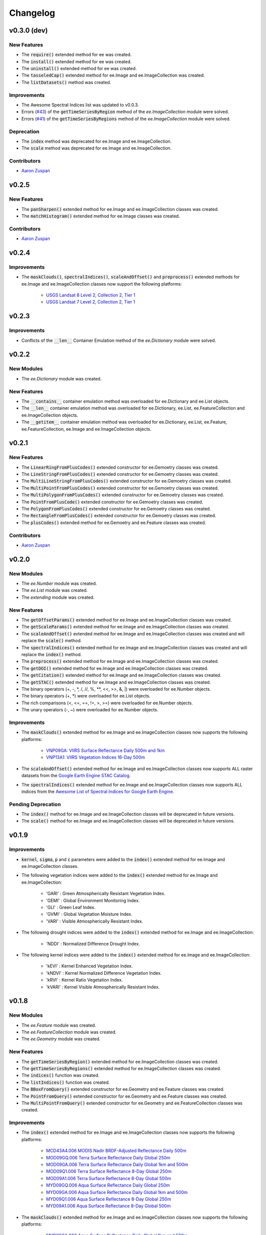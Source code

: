 Changelog
============

v0.3.0 (dev)
--------------

New Features
~~~~~~~~~~~~~~~~~~~~~~

- The :code:`require()` extended method for ee was created.
- The :code:`install()` extended method for ee was created.
- The :code:`uninstall()` extended method for ee was created.
- The :code:`tasseledCap()` extended method for ee.Image and ee.ImageCollection was created.
- The :code:`listDatasets()` method was created.

Improvements
~~~~~~~~~~~~~~~~~~~~~~

- The Awesome Spectral Indices list was updated to v0.0.3.
- Errors (`#43 <https://github.com/davemlz/eemont/issues/43>`_) of the :code:`getTimeSeriesByRegion` method of the *ee.ImageCollection* module were solved.
- Errors (`#41 <https://github.com/davemlz/eemont/issues/41>`_) of the :code:`getTimeSeriesByRegions` method of the *ee.ImageCollection* module were solved.

Deprecation
~~~~~~~~~~~~~~~~~~~~~~

- The :code:`index` method was deprecated for ee.Image and ee.ImageCollection.
- The :code:`scale` method was deprecated for ee.Image and ee.ImageCollection.

Contributors
~~~~~~~~~~~~~~~~~~~~~~

- `Aaron Zuspan <https://github.com/aazuspan>`_

v0.2.5
--------------

New Features
~~~~~~~~~~~~~~~~~~~~~~

- The :code:`panSharpen()` extended method for ee.Image and ee.ImageCollection classes was created.
- The :code:`matchHistogram()` extended method for ee.Image classes was created.

Contributors
~~~~~~~~~~~~~~~~~~~~~~

- `Aaron Zuspan <https://github.com/aazuspan>`_

v0.2.4
--------------

Improvements
~~~~~~~~~~~~~~~~~~~~~~

- The :code:`maskClouds()`, :code:`spectralIndices()`, :code:`scaleAndOffset()` and :code:`preprocess()` extended methods for ee.Image and ee.ImageCollection classes now support the following platforms:
   
   - `USGS Landsat 8 Level 2, Collection 2, Tier 1 <https://developers.google.com/earth-engine/datasets/catalog/LANDSAT_LC08_C02_T1_L2>`_
   - `USGS Landsat 7 Level 2, Collection 2, Tier 1 <https://developers.google.com/earth-engine/datasets/catalog/LANDSAT_LE07_C02_T1_L2>`_

v0.2.3
--------------

Improvements
~~~~~~~~~~~~~~~~~~~~~~

- Conflicts of the :code:`__len__` Container Emulation method of the *ee.Dictionary* module were solved.

v0.2.2
--------------

New Modules
~~~~~~~~~~~~~~~~~~~~~~

- The *ee.Dictionary* module was created.

New Features
~~~~~~~~~~~~~~~~~~~~~~

- The :code:`__contains__` container emulation method was overloaded for ee.Dictionary and ee.List objects.
- The :code:`__len__` container emulation method was overloaded for ee.Dictionary, ee.List, ee.FeatureCollection and ee.ImageCollection objects.
- The :code:`__getitem__` container emulation method was overloaded for ee.Dictionary, ee.List, ee.Feature, ee.FeatureCollection, ee.Image and ee.ImageCollection objects.

v0.2.1
--------------

New Features
~~~~~~~~~~~~~~~~~~~~~~

- The :code:`LinearRingFromPlusCodes()` extended constructor for ee.Gemoetry classes was created.
- The :code:`LineStringFromPlusCodes()` extended constructor for ee.Gemoetry classes was created.
- The :code:`MultiLineStringFromPlusCodes()` extended constructor for ee.Gemoetry classes was created.
- The :code:`MultiPointFromPlusCodes()` extended constructor for ee.Gemoetry classes was created.
- The :code:`MultiPolygonFromPlusCodes()` extended constructor for ee.Gemoetry classes was created.
- The :code:`PointFromPlusCode()` extended constructor for ee.Gemoetry classes was created.
- The :code:`PolygonFromPlusCodes()` extended constructor for ee.Gemoetry classes was created.
- The :code:`RectangleFromPlusCodes()` extended constructor for ee.Gemoetry classes was created.
- The :code:`plusCodes()` extended method for ee.Gemoetry and ee.Feature classes was created.

Contributors
~~~~~~~~~~~~~~~~~~~~~~

- `Aaron Zuspan <https://github.com/aazuspan>`_

v0.2.0
--------------

New Modules
~~~~~~~~~~~~~~~~~~~~~~

- The *ee.Number* module was created.
- The *ee.List* module was created.
- The *extending* module was created.

New Features
~~~~~~~~~~~~~~~~~~~~~~

- The :code:`getOffsetParams()` extended method for ee.Image and ee.ImageCollection classes was created.
- The :code:`getScaleParams()` extended method for ee.Image and ee.ImageCollection classes was created.
- The :code:`scaleAndOffset()` extended method for ee.Image and ee.ImageCollection classes was created and will replace the :code:`scale()` method.
- The :code:`spectralIndices()` extended method for ee.Image and ee.ImageCollection classes was created and will replace the :code:`index()` method.
- The :code:`preprocess()` extended method for ee.Image and ee.ImageCollection classes was created.
- The :code:`getDOI()` extended method for ee.Image and ee.ImageCollection classes was created.
- The :code:`getCitation()` extended method for ee.Image and ee.ImageCollection classes was created.
- The :code:`getSTAC()` extended method for ee.Image and ee.ImageCollection classes was created.
- The binary operators (+, -, \*\, /, //, %, \**\ , <<, >>, &, |) were overloaded for ee.Number objects.
- The binary operators (+, \*\) were overloaded for ee.List objects.
- The rich comparisons (<, <=, ==, !=, >, >=) were overloaded for ee.Number objects.
- The unary operators (-, ~) were overloaded for ee.Number objects.

Improvements
~~~~~~~~~~~~~~~~~~~~~~

- The :code:`maskClouds()` extended method for ee.Image and ee.ImageCollection classes now supports the following platforms:
   
   - `VNP09GA: VIIRS Surface Reflectance Daily 500m and 1km <https://developers.google.com/earth-engine/datasets/catalog/NOAA_VIIRS_001_VNP09GA?hl=en>`_
   - `VNP13A1: VIIRS Vegetation Indices 16-Day 500m <https://developers.google.com/earth-engine/datasets/catalog/NOAA_VIIRS_001_VNP13A1?hl=en>`_
- The :code:`scaleAndOffset()` extended method for ee.Image and ee.ImageCollection classes now supports ALL raster datasets from the `Google Earth Engine STAC Catalog <https://developers.google.com/earth-engine/datasets>`_.
- The :code:`spectralIndices()` extended method for ee.Image and ee.ImageCollection classes now supports ALL indices from the `Awesome List of Spectral Indices for Google Earth Engine <https://github.com/davemlz/awesome-ee-spectral-indices>`_.
   
Pending Deprecation
~~~~~~~~~~~~~~~~~~~~~~

- The :code:`index()` method for ee.Image and ee.ImageCollection classes will be deprecated in future versions.
- The :code:`scale()` method for ee.Image and ee.ImageCollection classes will be deprecated in future versions.

v0.1.9
--------------

Improvements
~~~~~~~~~~~~~~~~~~~~~~

- :code:`kernel`, :code:`sigma`, :code:`p` and :code:`c` parameters were added to the :code:`index()` extended method for ee.Image and ee.ImageCollection classes.
- The following vegetation indices were added to the :code:`index()` extended method for ee.Image and ee.ImageCollection:

   - 'GARI' : Green Atmospherically Resistant Vegetation Index.
   - 'GEMI' : Global Environment Monitoring Index.
   - 'GLI' : Green Leaf Index.
   - 'GVMI' : Global Vegetation Moisture Index.
   - 'VARI' : Visible Atmospherically Resistant Index.
- The following drought indices were added to the :code:`index()` extended method for ee.Image and ee.ImageCollection:

   - 'NDDI' : Normalized Difference Drought Index.
- The following kernel indices were added to the :code:`index()` extended method for ee.Image and ee.ImageCollection:

   - 'kEVI' : Kernel Enhanced Vegetation Index.
   - 'kNDVI' : Kernel Normalized Difference Vegetation Index.
   - 'kRVI' : Kernel Ratio Vegetation Index.
   - 'kVARI' : Kernel Visible Atmospherically Resistant Index.

v0.1.8
--------------

New Modules
~~~~~~~~~~~~~~~~~~~~~~

- The *ee.Feature* module was created.
- The *ee.FeatureCollection* module was created.
- The *ee.Geometry* module was created.

New Features
~~~~~~~~~~~~~~~~~~~~~~

- The :code:`getTimeSeriesByRegion()` extended method for ee.ImageCollection classes was created.
- The :code:`getTimeSeriesByRegions()` extended method for ee.ImageCollection classes was created.
- The :code:`indices()` function was created.
- The :code:`listIndices()` function was created.
- The :code:`BBoxFromQuery()` extended constructor for ee.Geometry and ee.Feature classes was created.
- The :code:`PointFromQuery()` extended constructor for ee.Geometry and ee.Feature classes was created.
- The :code:`MultiPointFromQuery()` extended constructor for ee.Geometry and ee.FeatureCollection classes was created.


Improvements
~~~~~~~~~~~~~~~~~~~~~~

- The :code:`index()` extended method for ee.Image and ee.ImageCollection classes now supports the following platforms:
   
   - `MCD43A4.006 MODIS Nadir BRDF-Adjusted Reflectance Daily 500m <https://developers.google.com/earth-engine/datasets/catalog/MODIS_006_MCD43A4>`_
   - `MOD09GQ.006 Terra Surface Reflectance Daily Global 250m <https://developers.google.com/earth-engine/datasets/catalog/MODIS_006_MOD09GQ>`_
   - `MOD09GA.006 Terra Surface Reflectance Daily Global 1km and 500m <https://developers.google.com/earth-engine/datasets/catalog/MODIS_006_MOD09GA>`_
   - `MOD09Q1.006 Terra Surface Reflectance 8-Day Global 250m <https://developers.google.com/earth-engine/datasets/catalog/MODIS_006_MOD09Q1>`_
   - `MOD09A1.006 Terra Surface Reflectance 8-Day Global 500m <https://developers.google.com/earth-engine/datasets/catalog/MODIS_006_MOD09A1>`_
   - `MYD09GQ.006 Aqua Surface Reflectance Daily Global 250m <https://developers.google.com/earth-engine/datasets/catalog/MODIS_006_MYD09GQ>`_
   - `MYD09GA.006 Aqua Surface Reflectance Daily Global 1km and 500m <https://developers.google.com/earth-engine/datasets/catalog/MODIS_006_MYD09GA>`_
   - `MYD09Q1.006 Aqua Surface Reflectance 8-Day Global 250m <https://developers.google.com/earth-engine/datasets/catalog/MODIS_006_MYD09Q1>`_
   - `MYD09A1.006 Aqua Surface Reflectance 8-Day Global 500m <https://developers.google.com/earth-engine/datasets/catalog/MODIS_006_MYD09A1>`_
- The :code:`maskClouds()` extended method for ee.Image and ee.ImageCollection classes now supports the following platforms:
   
   - `MYD09GA.006 Aqua Surface Reflectance Daily Global 1km and 500m <https://developers.google.com/earth-engine/datasets/catalog/MODIS_006_MYD09GA>`_
   - `MYD09Q1.006 Aqua Surface Reflectance 8-Day Global 250m <https://developers.google.com/earth-engine/datasets/catalog/MODIS_006_MYD09Q1>`_
   - `MYD09A1.006 Aqua Surface Reflectance 8-Day Global 500m <https://developers.google.com/earth-engine/datasets/catalog/MODIS_006_MYD09A1>`_   
   - `MYD17A2H.006: Aqua Gross Primary Productivity 8-Day Global 500M 500m <https://developers.google.com/earth-engine/datasets/catalog/MODIS_006_MYD17A2H>`_   
   - `MYD13Q1.006 Aqua Vegetation Indices 16-Day Global 250m <https://developers.google.com/earth-engine/datasets/catalog/MODIS_006_MYD13Q1>`_
   - `MYD13A1.006 Aqua Vegetation Indices 16-Day Global 500m <https://developers.google.com/earth-engine/datasets/catalog/MODIS_006_MYD13A1>`_
   - `MYD13A2.006 Aqua Vegetation Indices 16-Day Global 1km <https://developers.google.com/earth-engine/datasets/catalog/MODIS_006_MYD13A2>`_
- The :code:`scale()` extended method for ee.Image and ee.ImageCollection classes now supports the following platforms:
   
   - `MYD09GQ.006 Aqua Surface Reflectance Daily Global 250m <https://developers.google.com/earth-engine/datasets/catalog/MODIS_006_MYD09GQ>`_
   - `MYD09GA.006 Aqua Surface Reflectance Daily Global 1km and 500m <https://developers.google.com/earth-engine/datasets/catalog/MODIS_006_MYD09GA>`_
   - `MYD09Q1.006 Aqua Surface Reflectance 8-Day Global 250m <https://developers.google.com/earth-engine/datasets/catalog/MODIS_006_MYD09Q1>`_
   - `MYD09A1.006 Aqua Surface Reflectance 8-Day Global 500m <https://developers.google.com/earth-engine/datasets/catalog/MODIS_006_MYD09A1>`_
   - `MYD10A1.006 Aqua Snow Cover Daily Global 500m <https://developers.google.com/earth-engine/datasets/catalog/MODIS_006_MYD10A1>`_
   - `MYD11A1.006 Aqua Land Surface Temperature and Emissivity Daily Global 1km <https://developers.google.com/earth-engine/datasets/catalog/MODIS_006_MYD11A1>`_
   - `MYD11A2.006 Aqua Land Surface Temperature and Emissivity 8-Day Global 1km <https://developers.google.com/earth-engine/datasets/catalog/MODIS_006_MYD11A2>`_
   - `MYDOCGA.006 Aqua Ocean Reflectance Daily Global 1km <https://developers.google.com/earth-engine/datasets/catalog/MODIS_006_MYDOCGA>`_
   - `MYD14A1.006: Aqua Thermal Anomalies & Fire Daily Global 1km <https://developers.google.com/earth-engine/datasets/catalog/MODIS_006_MYD14A1>`_   
   - `MYD17A2H.006: Aqua Gross Primary Productivity 8-Day Global 500M 500m <https://developers.google.com/earth-engine/datasets/catalog/MODIS_006_MYD17A2H>`_
   - `MYD17A3HGF.006: Aqua Net Primary Production Gap-Filled Yearly Global 500m <https://developers.google.com/earth-engine/datasets/catalog/MODIS_006_MYD17A3HGF>`_   
   - `MYD13Q1.006 Aqua Vegetation Indices 16-Day Global 250m <https://developers.google.com/earth-engine/datasets/catalog/MODIS_006_MYD13Q1>`_
   - `MYD13A1.006 Aqua Vegetation Indices 16-Day Global 500m <https://developers.google.com/earth-engine/datasets/catalog/MODIS_006_MYD13A1>`_
   - `MYD13A2.006 Aqua Vegetation Indices 16-Day Global 1km <https://developers.google.com/earth-engine/datasets/catalog/MODIS_006_MYD13A2>`_
   - `MYD08_M3.061 Aqua Atmosphere Monthly Global Product <https://developers.google.com/earth-engine/datasets/catalog/MODIS_061_MYD08_M3>`_
- The following vegetation indices were added to the :code:`index()` extended method for ee.Image and ee.ImageCollection:

   - 'EVI2' : Two-Band Enhanced Vegetation Index.
   
- The following burn indices were added to the :code:`index()` extended method for ee.Image and ee.ImageCollection:

   - 'CSIT' : Char Soil Index Thermal.
   - 'NBRT' : Normalized Burn Ratio Thermal.
   - 'NDVIT' : Normalized Difference Vegetation Index Thermal
   - 'SAVIT' : Soil-Adjusted Vegetation Index Thermal.

v0.1.7
--------------

New Modules
~~~~~~~~~~~~~~~~~~~~~~

- The *pd.DataFrame* module was created.
- The *common* module was created (it feeds the :code:`index()`, :code:`scale()` and :code:`maskClouds()` methods for both ee.Image and ee.ImageCollection).

New Features
~~~~~~~~~~~~~~~~~~~~~~

- The :code:`toEEFeatureCollection()` extended method for pd.DataFrame classes was created.
- The binary operators (+, -, \*\, /, //, %, \**\ , <<, >>, &, |) were overloaded for ee.Image objects.
- The rich comparisons (<, <=, ==, !=, >, >=) were overloaded for ee.Image objects.
- The unary operators (-, ~) were overloaded for ee.Image objects.

Improvements
~~~~~~~~~~~~~~~~~~~~~~

- *Exceptions* and *Warnings* were added to most methods.
- Conflicts between the Gain factor and the Green band in the :code:`index()` method were solved.
- :code:`tolerance` and :code:`unit` parameters were added to the :code:`closest()` extended method for ee.ImageCollection classes.
- The :code:`maskClouds()` extended method for ee.Image and ee.ImageCollection classes now supports the following platforms:

   - `Sentinel-3 OLCI EFR: Ocean and Land Color Instrument Earth Observation Full Resolution <https://developers.google.com/earth-engine/datasets/catalog/COPERNICUS_S3_OLCI>`_
   - `MOD09GA.006 Terra Surface Reflectance Daily Global 1km and 500m <https://developers.google.com/earth-engine/datasets/catalog/MODIS_006_MOD09GA>`_
   - `MOD09Q1.006 Terra Surface Reflectance 8-Day Global 250m <https://developers.google.com/earth-engine/datasets/catalog/MODIS_006_MOD09Q1>`_
   - `MOD09A1.006 Terra Surface Reflectance 8-Day Global 500m <https://developers.google.com/earth-engine/datasets/catalog/MODIS_006_MOD09A1>`_
   - `MCD15A3H.006 MODIS Leaf Area Index/FPAR 4-Day Global 500m <https://developers.google.com/earth-engine/datasets/catalog/MODIS_006_MCD15A3H>`_
   - `MOD17A2H.006: Terra Gross Primary Productivity 8-Day Global 500M 500m <https://developers.google.com/earth-engine/datasets/catalog/MODIS_006_MOD17A2H>`_
   - `MOD16A2.006: Terra Net Evapotranspiration 8-Day Global 500m <https://developers.google.com/earth-engine/datasets/catalog/MODIS_006_MOD16A2>`_
   - `MOD13Q1.006 Terra Vegetation Indices 16-Day Global 250m <https://developers.google.com/earth-engine/datasets/catalog/MODIS_006_MOD13Q1>`_
   - `MOD13A1.006 Terra Vegetation Indices 16-Day Global 500m <https://developers.google.com/earth-engine/datasets/catalog/MODIS_006_MOD13A1>`_
   - `MOD13A2.006 Terra Vegetation Indices 16-Day Global 1km <https://developers.google.com/earth-engine/datasets/catalog/MODIS_006_MOD13A2>`_
- The :code:`scale()` extended method for ee.Image and ee.ImageCollection classes now supports the following platforms:

   - `Sentinel-3 OLCI EFR: Ocean and Land Color Instrument Earth Observation Full Resolution <https://developers.google.com/earth-engine/datasets/catalog/COPERNICUS_S3_OLCI>`_
   - `MCD43A4.006 MODIS Nadir BRDF-Adjusted Reflectance Daily 500m <https://developers.google.com/earth-engine/datasets/catalog/MODIS_006_MCD43A4>`_
   - `MCD43A3.006 MODIS Albedo Daily 500m <https://developers.google.com/earth-engine/datasets/catalog/MODIS_006_MCD43A3>`_
   - `MOD09GQ.006 Terra Surface Reflectance Daily Global 250m <https://developers.google.com/earth-engine/datasets/catalog/MODIS_006_MOD09GQ>`_
   - `MOD09GA.006 Terra Surface Reflectance Daily Global 1km and 500m <https://developers.google.com/earth-engine/datasets/catalog/MODIS_006_MOD09GA>`_
   - `MOD09Q1.006 Terra Surface Reflectance 8-Day Global 250m <https://developers.google.com/earth-engine/datasets/catalog/MODIS_006_MOD09Q1>`_
   - `MOD09A1.006 Terra Surface Reflectance 8-Day Global 500m <https://developers.google.com/earth-engine/datasets/catalog/MODIS_006_MOD09A1>`_
   - `MOD10A1.006 Terra Snow Cover Daily Global 500m <https://developers.google.com/earth-engine/datasets/catalog/MODIS_006_MOD10A1>`_
   - `MOD11A1.006 Terra Land Surface Temperature and Emissivity Daily Global 1km <https://developers.google.com/earth-engine/datasets/catalog/MODIS_006_MOD11A1>`_
   - `MOD11A2.006 Terra Land Surface Temperature and Emissivity 8-Day Global 1km <https://developers.google.com/earth-engine/datasets/catalog/MODIS_006_MOD11A2>`_
   - `MODOCGA.006 Terra Ocean Reflectance Daily Global 1km <https://developers.google.com/earth-engine/datasets/catalog/MODIS_006_MODOCGA>`_
   - `MOD14A1.006: Terra Thermal Anomalies & Fire Daily Global 1km <https://developers.google.com/earth-engine/datasets/catalog/MODIS_006_MOD14A1>`_
   - `MCD43A1.006 MODIS BRDF-Albedo Model Parameters Daily 500m <https://developers.google.com/earth-engine/datasets/catalog/MODIS_006_MCD43A1>`_
   - `MCD15A3H.006 MODIS Leaf Area Index/FPAR 4-Day Global 500m <https://developers.google.com/earth-engine/datasets/catalog/MODIS_006_MCD15A3H>`_
   - `MOD17A2H.006: Terra Gross Primary Productivity 8-Day Global 500M 500m <https://developers.google.com/earth-engine/datasets/catalog/MODIS_006_MOD17A2H>`_
   - `MOD17A3HGF.006: Terra Net Primary Production Gap-Filled Yearly Global 500m <https://developers.google.com/earth-engine/datasets/catalog/MODIS_006_MOD17A3HGF>`_
   - `MOD16A2.006: Terra Net Evapotranspiration 8-Day Global 500m <https://developers.google.com/earth-engine/datasets/catalog/MODIS_006_MOD16A2>`_
   - `MOD13Q1.006 Terra Vegetation Indices 16-Day Global 250m <https://developers.google.com/earth-engine/datasets/catalog/MODIS_006_MOD13Q1>`_
   - `MOD13A1.006 Terra Vegetation Indices 16-Day Global 500m <https://developers.google.com/earth-engine/datasets/catalog/MODIS_006_MOD13A1>`_
   - `MOD13A2.006 Terra Vegetation Indices 16-Day Global 1km <https://developers.google.com/earth-engine/datasets/catalog/MODIS_006_MOD13A2>`_
   - `MOD08_M3.061 Terra Atmosphere Monthly Global Product <https://developers.google.com/earth-engine/datasets/catalog/MODIS_061_MOD08_M3>`_
- The following vegetation indices were added to the :code:`index()` extended method for ee.Image and ee.ImageCollection:

   - 'GBNDVI' : Green-Blue Normalized Difference Vegetation Index.
   - 'GRNDVI' : Green-Red Normalized Difference Vegetation Index.
   - 'MNDVI' : Modified Normalized Difference Vegetation Index.
- The following snow indices were added to the :code:`index()` extended method for ee.Image and ee.ImageCollection:

   - 'NDSI' : Normalized Difference Snow Index.
- The 'SR' vegetation index was replaced by 'RVI' in the :code:`index()` extended method for ee.Image and ee.ImageCollection.